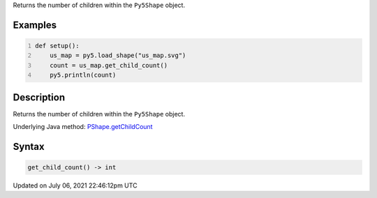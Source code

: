 .. title: Py5Shape.get_child_count()
.. slug: py5shape_get_child_count
.. date: 2021-07-06 22:46:12 UTC+00:00
.. tags:
.. category:
.. link:
.. description: py5 Py5Shape.get_child_count() documentation
.. type: text

Returns the number of children within the ``Py5Shape`` object.

Examples
========

.. raw:: html

    <div class="example-table">

.. raw:: html

    <div class="example-row"><div class="example-cell-image">

.. raw:: html

    </div><div class="example-cell-code">

.. code:: python
    :number-lines:

    def setup():
        us_map = py5.load_shape("us_map.svg")
        count = us_map.get_child_count()
        py5.println(count)

.. raw:: html

    </div></div>

.. raw:: html

    </div>

Description
===========

Returns the number of children within the ``Py5Shape`` object.

Underlying Java method: `PShape.getChildCount <https://processing.org/reference/PShape_getChildCount_.html>`_

Syntax
======

.. code:: python

    get_child_count() -> int

Updated on July 06, 2021 22:46:12pm UTC

